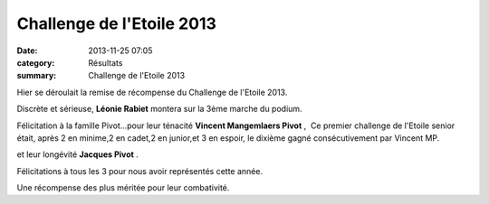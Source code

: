 Challenge de l'Etoile 2013
==========================

:date: 2013-11-25 07:05
:category: Résultats
:summary: Challenge de l'Etoile 2013

Hier se déroulait la remise de récompense du Challenge de l'Etoile 2013.


|challenge-2013-006.JPG|


Discrète et sérieuse, **Léonie Rabiet**  montera sur la 3ème marche du podium.


Félicitation à la famille Pivot...pour leur ténacité **Vincent Mangemlaers Pivot** ,  Ce premier challenge de l'Etoile senior était, après 2 en minime,2 en cadet,2 en junior,et 3 en espoir, le dixième gagné consécutivement par Vincent MP.


|DSCN9796.JPG|


et leur longévité **Jacques Pivot** .


|DSCN9802.JPG|


Félicitations à tous les 3 pour nous avoir représentés cette année.


Une récompense des plus méritée pour leur combativité.

.. |challenge-2013-006.JPG| image:: http://assets.acr-dijon.org/old/httpimgover-blogcom300x2250120862coursescourses-2013challenge-etoile-2013-challenge-2013-006.JPG
.. |DSCN9796.JPG| image:: http://assets.acr-dijon.org/old/httpimgover-blogcom300x2250120862coursescourses-2013challenge-etoile-2013-dscn9796.JPG
.. |DSCN9802.JPG| image:: http://assets.acr-dijon.org/old/httpimgover-blogcom300x2250120862coursescourses-2013challenge-etoile-2013-dscn9802.JPG
